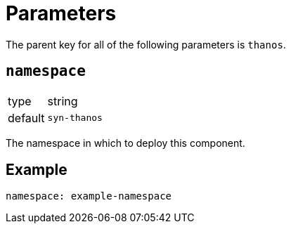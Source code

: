 = Parameters

The parent key for all of the following parameters is `thanos`.

== `namespace`

[horizontal]
type:: string
default:: `syn-thanos`

The namespace in which to deploy this component.


== Example

[source,yaml]
----
namespace: example-namespace
----
